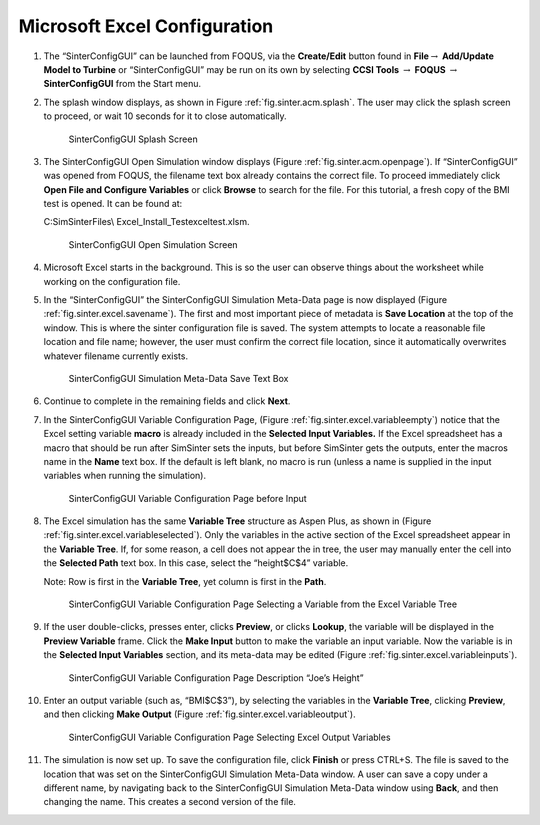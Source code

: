.. _sec.tut.simsinter.excel:

Microsoft Excel Configuration
=============================

#. The “SinterConfigGUI” can be launched from FOQUS, via the
   **Create/Edit** button found in **File**\ :math:`\rightarrow`
   **Add/Update Model to Turbine** or “SinterConfigGUI” may be run on
   its own by selecting **CCSI Tools** :math:`\rightarrow` **FOQUS**
   :math:`\rightarrow` **SinterConfigGUI** from the Start menu.

#. The splash window displays, as shown in Figure
   :ref:`fig.sinter.acm.splash`. The user may
   click the splash screen to proceed, or wait 10 seconds for it to
   close automatically.

   .. figure:: ../figs/ap/01_Splash_Screen.png
      :alt: SinterConfigGUI Splash Screen
      :name: fig.sinter.excel.splash

      SinterConfigGUI Splash Screen

#. The SinterConfigGUI Open Simulation window displays (Figure
   :ref:`fig.sinter.acm.openpage`). If
   “SinterConfigGUI” was opened from FOQUS, the filename text box
   already contains the correct file. To proceed immediately click
   **Open File and Configure Variables** or click **Browse** to search
   for the file. For this tutorial, a fresh copy of the BMI test is
   opened. It can be found at:

   C:\SimSinterFiles\\ Excel_Install_Test\exceltest.xlsm.

   .. figure:: ../figs/ap/02_FileOpenScreen.png
      :alt: SinterConfigGUI Open Simulation Screen
      :name: fig.sinter.excel.openpage

      SinterConfigGUI Open Simulation Screen

#. Microsoft Excel starts in the background. This is so the user can
   observe things about the worksheet while working on the configuration
   file.

#. In the “SinterConfigGUI” the SinterConfigGUI Simulation Meta-Data
   page is now displayed (Figure :ref:`fig.sinter.excel.savename`). The
   first and most important piece of metadata is **Save Location** at
   the top of the window. This is where the sinter configuration file is
   saved. The system attempts to locate a reasonable file location and
   file name; however, the user must confirm the correct file location,
   since it automatically overwrites whatever filename currently exists.

   .. figure:: ../figs/Excel/04_MetaDataSave.png
      :alt: SinterConfigGUI Simulation Meta-Data Save Text Box
      :name: fig.sinter.excel.savename

      SinterConfigGUI Simulation Meta-Data Save Text Box

#. Continue to complete in the remaining fields and click **Next**.

#. In the SinterConfigGUI Variable Configuration Page, (Figure
   :ref:`fig.sinter.excel.variableempty`)
   notice that the Excel setting variable **macro** is already included
   in the **Selected Input Variables.** If the Excel spreadsheet has a
   macro that should be run after SimSinter sets the inputs, but before
   SimSinter gets the outputs, enter the macros name in the **Name**
   text box. If the default is left blank, no macro is run (unless a
   name is supplied in the input variables when running the simulation).

   .. figure:: ../figs/Excel/06_VariablesEmpty.png
      :alt: SinterConfigGUI Variable Configuration Page before Input
      :name: fig.sinter.excel.variableempty

      SinterConfigGUI Variable Configuration Page before Input

#. The Excel simulation has the same **Variable Tree** structure as
   Aspen Plus, as shown in (Figure
   :ref:`fig.sinter.excel.variableselected`).
   Only the variables in the active section of the Excel spreadsheet
   appear in the **Variable Tree**. If, for some reason, a cell does not
   appear the in tree, the user may manually enter the cell into the
   **Selected Path** text box. In this case, select the “height$C$4”
   variable.

   Note: Row is first in the **Variable Tree**, yet column is first in
   the **Path**.

   .. figure:: ../figs/Excel/07_VariablesSelected.png
      :name: fig.sinter.excel.variableselected

      SinterConfigGUI Variable Configuration Page Selecting a Variable
      from the Excel Variable Tree

#. If the user double-clicks, presses enter, clicks **Preview**, or
   clicks **Lookup**, the variable will be displayed in the **Preview
   Variable** frame. Click the **Make Input** button to make the
   variable an input variable. Now the variable is in the **Selected
   Input Variables** section, and its meta-data may be edited (Figure
   :ref:`fig.sinter.excel.variableinputs`).

   .. figure:: ../figs/Excel/08_VariablesInput.png
      :name: fig.sinter.excel.variableinputs

      SinterConfigGUI Variable Configuration Page Description “Joe’s
      Height”

#. Enter an output variable (such as, “BMI$C$3”), by selecting the
   variables in the **Variable Tree**, clicking **Preview**, and then
   clicking **Make Output** (Figure :ref:`fig.sinter.excel.variableoutput`).

   .. figure:: ../figs/Excel/09_VariablesOutput.png
      :name: fig.sinter.excel.variableoutput

      SinterConfigGUI Variable Configuration Page Selecting Excel Output
      Variables

#. The simulation is now set up. To save the configuration file, click
   **Finish** or press CTRL+S. The file is saved to the location that
   was set on the SinterConfigGUI Simulation Meta-Data window. A user
   can save a copy under a different name, by navigating back to the
   SinterConfigGUI Simulation Meta-Data window using **Back**, and then
   changing the name. This creates a second version of the file.
